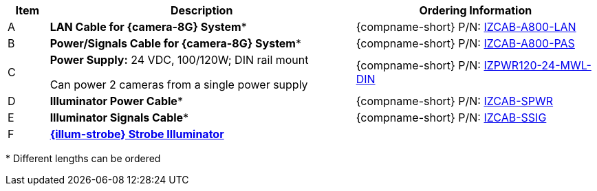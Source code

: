 [table.withborders,width="100%",cols="7%,52%,41%",options="header",]
|===
|Item |Description |Ordering Information
.^|A .^a|*LAN Cable for {camera-8G} System** .^a|{compname-short} P/N: xref:IZCAB-A800-LAN:DocList.adoc[IZCAB-A800-LAN]
.^|B .^a|*Power/Signals Cable for {camera-8G} System** .^a|{compname-short} P/N: xref:IZCAB-A800-PAS:DocList.adoc[IZCAB-A800-PAS]
.^|C .^a|*Power Supply:* 24 VDC, 100/120W; DIN rail mount +

Can power 2 cameras from a single power supply .^a|
{compname-short} P/N: xref:IZPWR:DocList.adoc[IZPWR120-24-MWL-DIN]

.^|D .^a|*Illuminator Power Cable** .^a|{compname-short} P/N: xref:IZCAB-SPWR:DocList.adoc[IZCAB-SPWR]
.^|E .^a|*Illuminator Signals Cable** .^a|{compname-short} P/N: xref:IZCAB-SSIG:DocList.adoc[IZCAB-SSIG]
.^|F .^a|

*xref:IZS:DocList.adoc[{illum-strobe} Strobe Illuminator]*

.^a|

ifdef::layout-type-technote[]
{compname-short} P/N: See the
xref:IZA800G:DocList.adoc[{docproductname}
Installation Guide] for a table of
Camera-to-Illuminator Recommended Setups
endif::[]

ifdef::layout-type-userguide[]
{compname-short} P/N: See
<<t_Camera-to-Illuminator-Recommended-Setups>> for
a table of Camera-to-Illuminator Recommended
Setups.
endif::[]
|===
+++*+++ Different lengths can be ordered

//+++*+++ {camera-8G}-XX-XX-CAB15F models include a 15 ft cable set;
//different lengths can be ordered +
//+++**+++ {illum-strobe} models include a 15 ft cable set;
//different lengths can be ordered